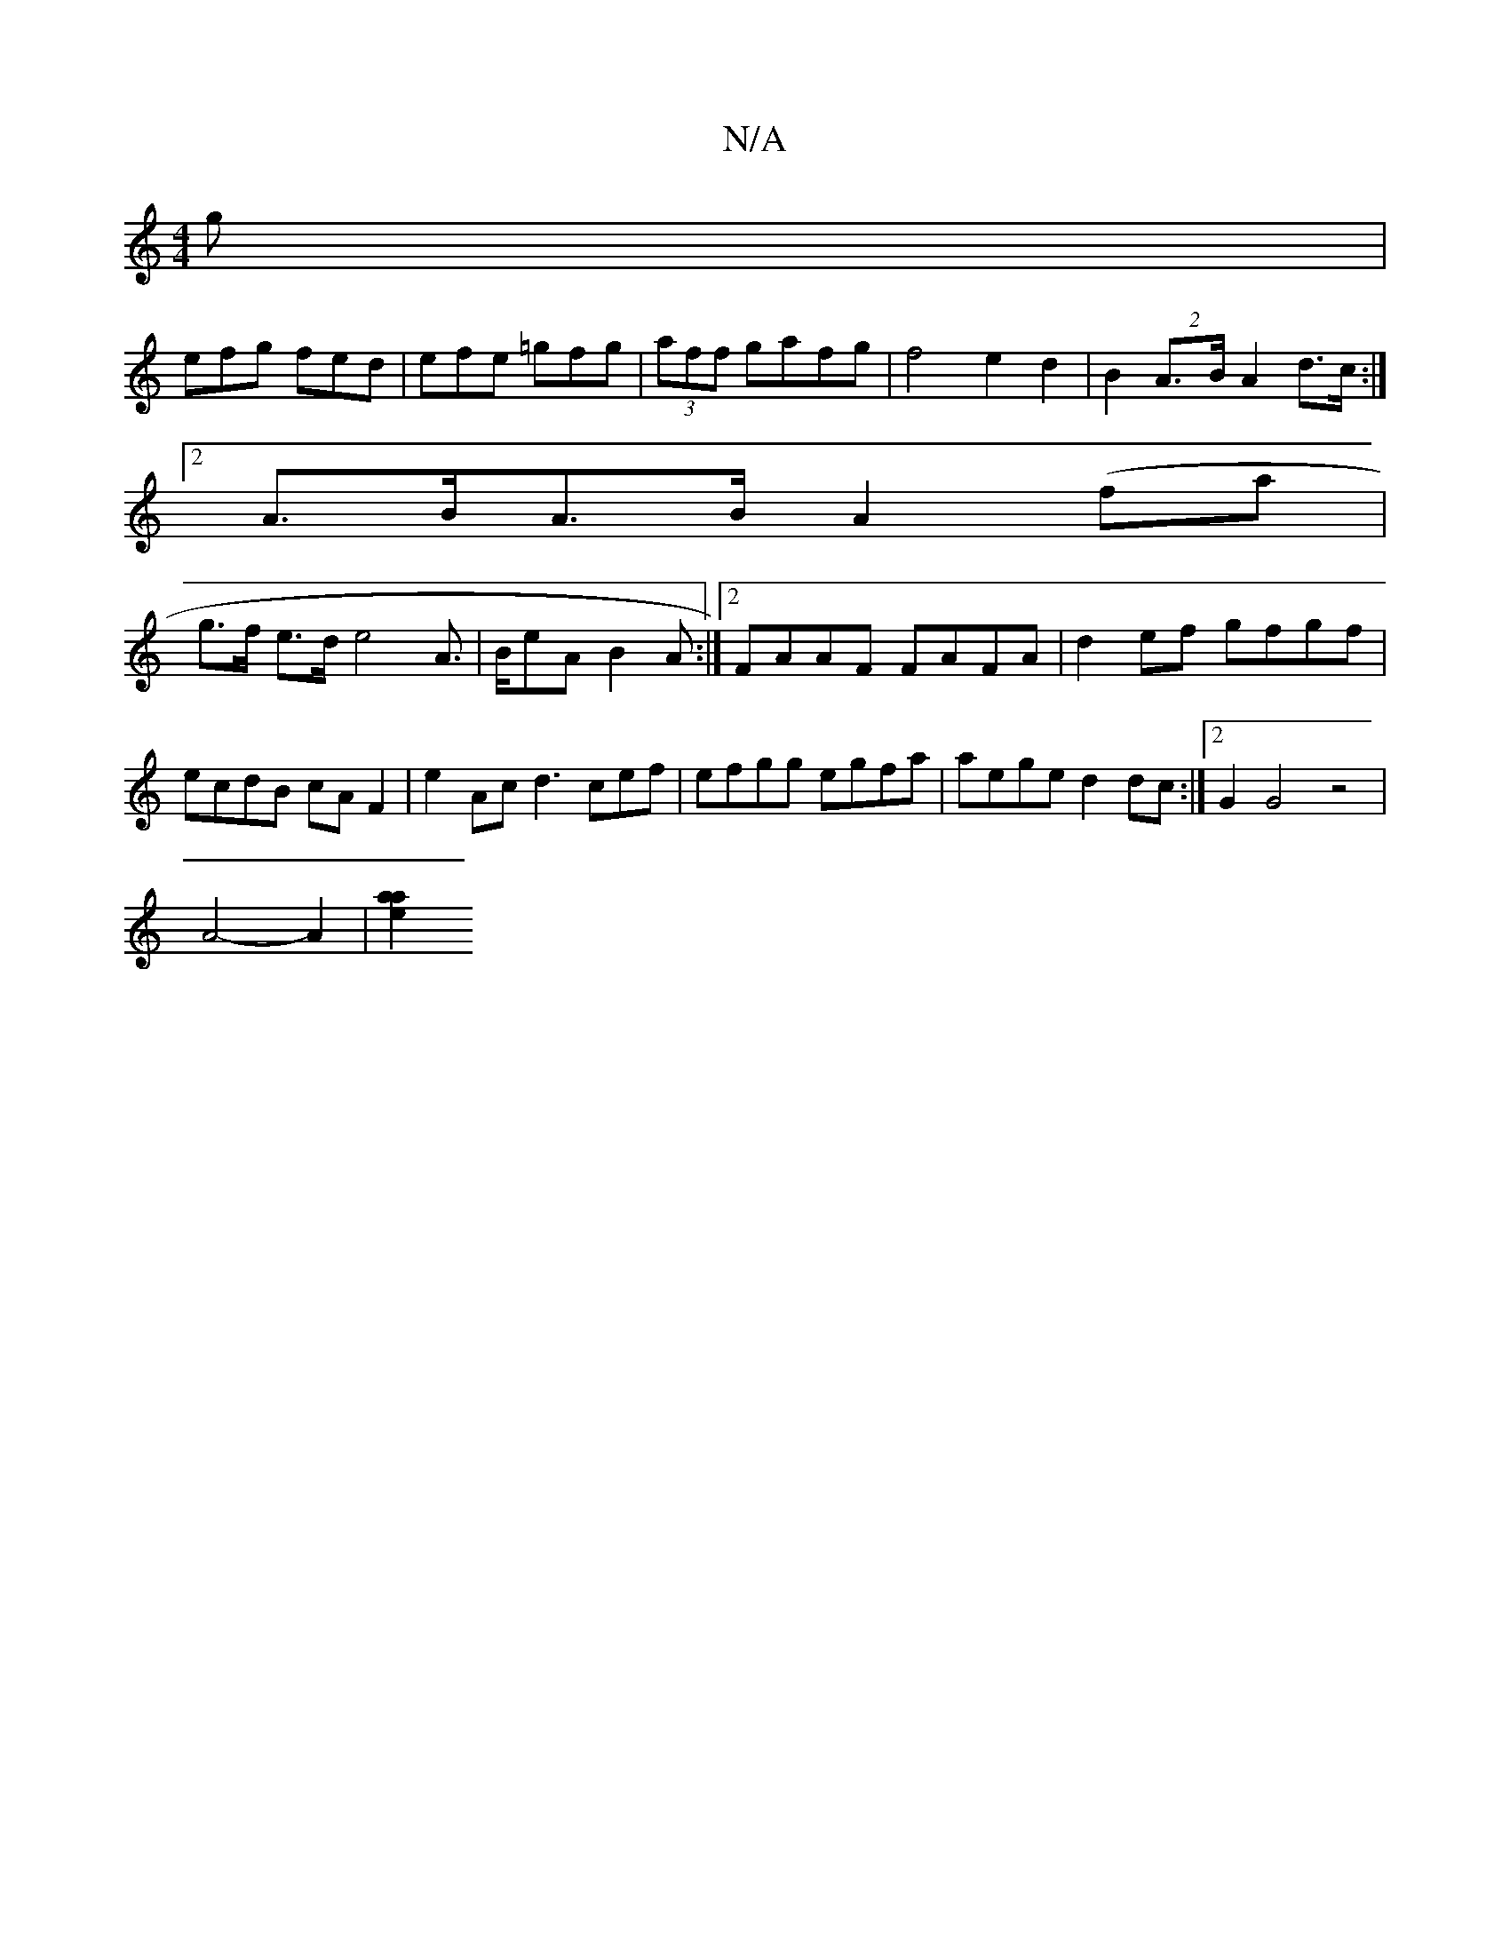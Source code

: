 X:1
T:N/A
M:4/4
R:N/A
K:Cmajor
g|
efg fed|efe =gfg|(3aff gafg | f4e2d2 | B2 (2A>B A2 d>c:|2 ({/}1
A>BA>B A2 (fa|
g>f e>d e4A>| BeA B2A :|2 FAAF FAFA|d2ef gfgf|
ecdB cAF2|e2Ac d3cef|efgg egfa|aege d2 dc:|2 G2 G4 z4|
A4-A2-| [a2a2e2]